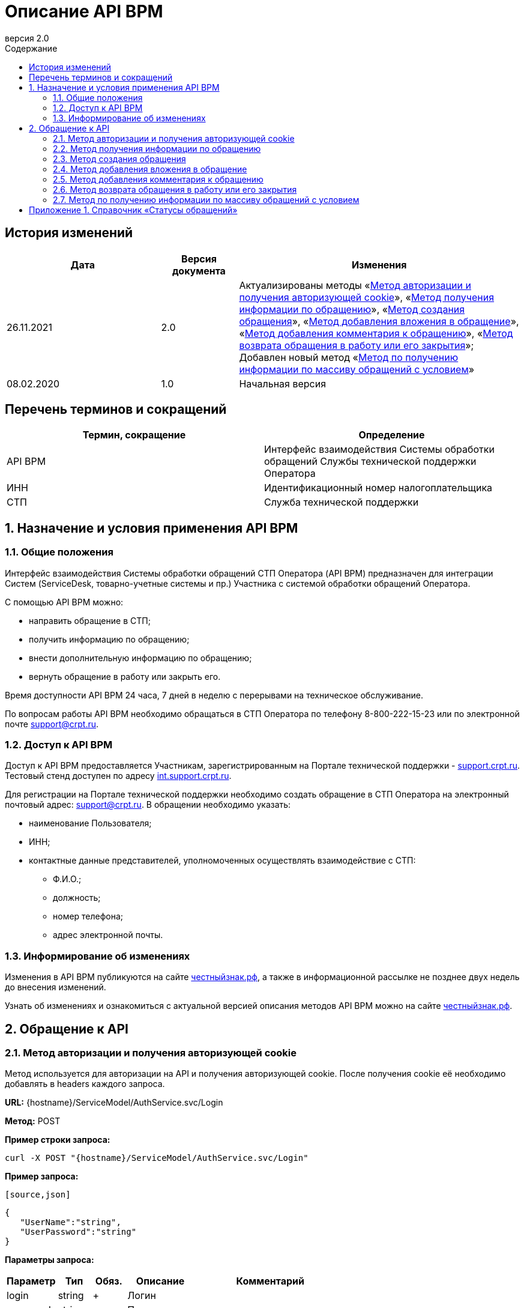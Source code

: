 = Описание API BPM
:revnumber: 2.0
:version-label: Версия
:title-page:
//:title-page-background-image: titlepage.png
:toc-title: Содержание
:toclevels: 7
:sectnumlevels: 7
:toc:

:toc-class: docx
:toc-max-pagenum-digits: 7
:figure-caption: Рисунок
:source-highlighter: rouge
:table-caption!:
:important-caption: Важно
:note-caption: Обратите внимание
:noheader:
:data-uri:
:chapter-label:
:doctype: book


<<<

<<<


:sectnums!:


== История изменений

[cols="30,15,55", options="header",]
|===
|Дата |Версия документа |Изменения

|26.11.2021 |{revnumber} |

Актуализированы методы «<<Метод авторизации и получения авторизующей cookie>>», «<<Метод получения информации по обращению>>», «<<Метод создания обращения>>», «<<Метод добавления вложения в обращение>>», «<<Метод добавления комментария к обращению>>», «<<Метод возврата обращения в работу или его закрытия>>»; +
Добавлен новый метод «<<Метод по получению информации по массиву обращений с условием>>»

|08.02.2020 |1.0 |Начальная версия
|===


<<<

<<<



== Перечень терминов и сокращений

[cols="50,50", options="header",]
|===
|Термин, сокращение |Определение

|API BPM |Интерфейс взаимодействия Системы обработки обращений Службы технической поддержки Оператора

|ИНН |Идентификационный номер налогоплательщика

|СТП |Служба технической поддержки
|===


<<<

<<<


:sectnums:


== Назначение и условия применения API BPM


=== Общие положения

Интерфейс взаимодействия Системы обработки обращений СТП Оператора (API BPM) предназначен для интеграции Систем (ServiceDesk, товарно-учетные системы и пр.) Участника с системой обработки обращений Оператора.

С помощью API BPM можно:

* направить обращение в СТП;
* получить информацию по обращению;
* внести дополнительную информацию по обращению;
* вернуть обращение в работу или закрыть его.

Время доступности API BPM 24 часа, 7 дней в неделю с перерывами на техническое обслуживание.

По вопросам работы API BPM необходимо обращаться в СТП Оператора по телефону 8-800-222-15-23 или по электронной почте support@crpt.ru.


=== Доступ к API BPM

Доступ к API BPM предоставляется Участникам, зарегистрированным на Портале технической поддержки - https://support.crpt.ru[support.crpt.ru]. Тестовый стенд доступен по адресу https://int.support.crpt.ru/[int.support.crpt.ru].

Для регистрации на Портале технической поддержки необходимо создать обращение в СТП Оператора на электронный почтовый адрес: support@crpt.ru. В обращении необходимо указать:

* наименование Пользователя;
* ИНН;
* контактные данные представителей, уполномоченных осуществлять взаимодействие с СТП:
** Ф.И.О.;
** должность;
** номер телефона;
** адрес электронной почты.


=== Информирование об изменениях

Изменения в API BPM публикуются на сайте https://честныйзнак.рф/[честныйзнак.рф], а также в информационной рассылке не позднее двух недель до внесения изменений.

Узнать об изменениях и ознакомиться с актуальной версией описания методов API BPM можно на сайте https://честныйзнак.рф/[честныйзнак.рф].


<<<

<<<


== Обращение к API


=== Метод авторизации и получения авторизующей cookie

Метод используется для авторизации на API и получения авторизующей cookie. После получения cookie её необходимо добавлять в headers каждого запроса.

*URL:* {hostname}/ServiceModel/AuthService.svc/Login

*Метод:* POST

*Пример строки запроса:*

[source]
----
curl -X POST "{hostname}/ServiceModel/AuthService.svc/Login"
----

*Пример запроса:*

 [source,json]
----
{
   "UserName":"string",
   "UserPassword":"string"
}
----

*Параметры запроса:*

[cols="15,10,10,20,45",options="header",]
|===
|Параметр |Тип |Обяз. |Описание| Комментарий

|login |string |+ |Логин |

|password |string |+ |Пароль |
|===

*Заголовки ответа:*

[source]
----
Set-Cookie: BPMLOADER=cookie_value; path=/Creatio_application_address; HttpOnly

Set-Cookie: .ASPXAUTH=cookie_value; path=/Creatio_application_address; HttpOnly

Set-Cookie: BPMCSRF=cookie_value; path=/

Set-Cookie: UserName=cookie_value; expires=date_expire_to; path=/; HttpOnly
----

Cookie BPMLOADER, .ASPXAUTH, BPMCSRF нужно добавлять в headers запросов.

*Пример ответа при успешном выполнении запроса:*

[source,json]
----
{
   "Code":200,
   "Message":"string",
   "Exception":null,
   "PasswordChangeUrl":null,
   "RedirectUrl":null
}
----

*Пример ответа при неуспешном выполнении запроса:*

[source,json]
----
{
   "Code":1,
   "Message":"Неправильное имя пользователя или пароль",
   "Exception":{
      "HelpLink":null,
      "InnerException":null,
      "Message":"Security error",
      "StackTrace":"",
      "Type":"System.Security.SecurityException"
   },
   "PasswordChangeUrl":null,
   "RedirectUrl":null
}
----


=== Метод получения информации по обращению

Метод возвращает следующую информацию по обращению:

* тема;
* описание;
* приоритет;
* состояние обращения;
* сообщения от специалистов СТП и ссылки на прикрепленные файлы;
* решение по обращению.

*URL:* {hostname}/0/ssp/rest/PublicWebServices/case/{номер обращения}

*Метод:* GET

*Пример строки запроса:*

[source]
----
curl -X GET "{hostname}/0/ssp/rest/PublicWebServices/case/SR00000000"
-H "Cookie:<cookie>"
----

*Пример ответа при успешном выполнении запроса:*

[source,json]
----
{
   "ok":true,
   "data":{
      "createdon":"22.07.2021 16:18:59",
      "files":[

      ],
      "id":null,
      "messages":[

      ],
      "modifiedon":null,
      "number":"SR00000000",
      "priority":4,
      "satisfactioncomment":"",
      "satisfactionlevel":0,
      "solution":"string",
      "status":"Закрыто",
      "statuscode":5,
      "statusdate":"25.07.2021 16:47:50",
      "subject":"string",
      "symptoms":"string"
   }
}
----

*Пример ответа при неуспешном выполнении запроса:*

[source,json]
----
{
   "error":"case not found"
}
----

*Параметры ответа:*

[cols="25,10,10,25,30",options="header",]
|===
|Параметр |Тип |Обяз. |Описание| Комментарий

|ok |boolean |+ |Результат выполнения запроса |

|data |array |+ |Идентификатор сообщения |

|*createdon |string |+ |Дата создания сообщения |

|*files |array |+ |Массив файлов для решения |

|*id |string |+ |Идентификатор сообщения |

|*messages |array |- |Текст сообщения |

|*modifiedon |string |- |Дата изменения обращения |

|*number |string |+ |Номер обращения |

|*priority |integer |+ |Приоритет a|Возможные значения:

* 1 - «Обычный»;
* 2 - «Средний»;
* 3 - «Высокий»;
* 4 - «Критический»

|*satisfactioncomment |string |+ |Комментарий к оценке |

|*satisfactionlevel |integer |+ |Уровень удовлетворенности (от 1 до 5) |

|*solution |string |+ |Решение |

|*status |string |+ |Статус обращения |Возможные значения статусов обращения см. в «<<Приложение 1. Справочник «Статусы обращений»>>»

|*statuscode |integer |+ |Код статуса  |Возможные значения кодов статуса см. в «<<Приложение 1. Справочник «Статусы обращений»>>»

|*statusdate |string |+ |Дата последнего статуса |

|*subject |string |+ |Тема обращения |

|*symptoms |string |+ |Описание проблемы, с которой обратился Участник |

|error |string |- |Описание ошибки | Появляется только при неуспешном выполнении запроса
|===


=== Метод создания обращения

Метод возвращает номер созданного обращения.

*URL:* {hostname}/0/ssp/rest/PublicWebServices/case

*Метод:* POST

*Пример строки запроса:*

[source]
----
curl -X POST "{hostname}/0/ssp/rest/PublicWebServices/case"
-H "Cookie:<cookie>"
----

*Пример запроса:*

[source,json]
----
{
   "subject":"Проблема с авторизацией",
   "symptoms":"Не выполняется авторизация с помощью УКЭП"
}
----

*Пример ответа при успешном выполнении запроса:*

[source,json]
----
{
   "ok":true,
   "data":"SR00000000"
}
----

*Пример ответа при неуспешном выполнении запроса:*

[source,json]
----
{
   "error":"case not found",
   "ok":false
}
----

*Параметры ответа:*

[cols="15,10,10,20,45",options="header",]
|===
|Параметр |Тип |Обяз. |Описание |Комментарий

|ok |boolean |+ |Результат выполнения запроса |

|data |string |+ |Номер обращения |

|error |string |- |Описание ошибки | Появляется только при неуспешном выполнении запроса
|===


=== Метод добавления вложения в обращение

Метод предназначен для добавления вложения в обращение (скриншоты, файлы и т.д.).

*URL:* {hostname}/0/ssp/rest/PublicWebServices/file

*Метод:* POST

*Пример строки запроса:*

[source]
----
curl -X POST "{hostname}/0/ssp/rest/PublicWebServices/file?filename=case.xlsx&number=SR00000000&totallength=35000"
-H "Cookie:<cookie>"
----

*Параметры запроса:*

[cols="15,10,10,20,45",options="header",]
|===
|Параметр |Тип |Обяз. |Описание |Комментарий

|filename |string |+ |Название файла |

|number |string |+ |Номер обращения |

|totallength |integer |+ |Размер файла |
|===

*Пример ответа при успешном выполнении запроса:*

[source,json]
----
{
   "ok":true
}
----

*Пример ответа при неуспешном выполнении запроса:*

[source]
----
"File not found"
----

*Параметры ответа:*

[cols="20,10,10,20,40",options="header",]
|===
|Параметр |Тип |Обяз. |Описание |Комментарий

|ok |boolean |- |Результат выполнения запроса |

|error_message |string|- |Сообщение об ошибке a|Возможные значения:

* «File not found» (Файл не найден);
* «Exceeded the maximum number of request per minute» (Превышено максимальное количество запросов в минуту)
|===


=== Метод добавления комментария к обращению

Метод позволяет добавить новый комментарий к обращению от оператора СТП.

*URL:* {hostname}/0/ssp/rest/PublicWebServices/message

*Метод:* POST

*Пример строки запроса:*

[source]
----
curl -X POST "{hostname}/0/ssp/rest/PublicWebServices/message"
-H "Cookie:<cookie>"
----

*Пример запроса:*

[source,json]
----
{
   "number":"SR00000000",
   "text":"Проблема решена"
}
----

*Параметры запроса:*

[cols="15,10,10,20,45",options="header",]
|===
|Параметр |Тип |Обяз. |Описание |Комментарий

|number |string |+ |Номер обращения |

|text |string |+ |Текст сообщения |
|===

*Пример ответа при успешном выполнении запроса:*

[source,json]
----
{
   "ok":true,
   "data":"string"
}
----

*Пример ответа при неуспешном выполнении запроса:*

[source,json]
----
{
   "error":"number data is required",
   "ok":false
}
----

*Параметры ответа:*

[cols="15,10,10,20,45",options="header",]
|===
|Параметр |Тип |Обяз. |Описание |Комментарий

|ok |boolean |+ |Результат выполнения запроса |

|data |string |+ |Идентификатор сообщения |

|error |string |- |Описание ошибки | Появляется только при неуспешном выполнении запроса
|===


=== Метод возврата обращения в работу или его закрытия

Метод позволяет вернуть обращение в работу или закрыть его.

*URL:* {hostname}/0/ssp/rest/PublicWebServices/update_case

*Метод:* POST

*Пример строки запроса:*

[source]
----
curl -X POST "{hostname}/0/ssp/rest/PublicWebServices/update_case"
-H "Cookie:<cookie>"
----

*Пример запроса:*

[source,json]
----
{
   "number":"SR00000000",
   "status":"close",
   "statuscode":"5",
   "satisfactionlevel":"3",
   "satisfactioncomment":"string",
   "statusdate":"13.06.2021 11:59:06"
}
----

*Параметры запроса:*

[cols="25,10,10,25,30",options="header",]
|===
|Параметр |Тип |Обяз. |Описание |Комментарий

|number |string |+ |Номер обращения |

|status |string |+ |Статус обращения a|Возможные значения:

* «close» («Закрыто») - обращение закрыто;
* «reopen» («Переоткрыто») - обращение переоткрыто. Доступно для обращения в статусе «Требует вашего внимания» с заполненным обязательным полем «solution» («Решение»)

|satisfactionlevel |integer |- |Уровень удовлетворенности решением обращения |Доступен для статуса «Требует вашего внимания» с заполненным обязательным полем «solution» («Решение»)

|satisfactioncomment |string |- |Комментарий к оценке решения |Доступен для статуса «Требует вашего внимания» с заполненным обязательным полем «solution» («Решение»)

|statuscode |integer |- |Код статуса |Возможные значения кодов статуса см. в «<<Приложение 1. Справочник «Статусы обращений»>>»

|statusdate |string |- |Дата последнего статуса |
|===

*Пример ответа при успешном выполнении запроса:*

[source,json]
----
{
   "ok":true,
   "data":"SR00000000"
}
----

*Пример ответа при неуспешном выполнении запроса:*

[source,json]
----
{
   "error":"number data is required",
   "ok":false
}
----

*Параметры ответа:*

[cols="15,10,10,20,45",options="header",]
|===
|Параметр |Тип |Обяз. |Описание |Комментарий

|data |string |+ |Номер обращения |

|error |string |- |Описание ошибки | Появляется только при неуспешном выполнении запроса
|===


=== Метод по получению информации по массиву обращений с условием

*URL:* {hostname}/0/ssp/rest/PublicWebServices/cases

*Метод:* POST

*Пример строки запроса:*

[source]
----
curl -X POST "{hostname}/0/ssp/rest/PublicWebServices/cases"
-H "Cookie:<cookie>"
----

*Пример запроса:*

[source,json]
----
{
   "numbers":["SR00000000"],
   "statuscode": [1, 2],
   "count":"2",
   "skip":"0",
   "from":"06.04.2021 11:17:05",
   "to":"06.04.2021 11:17:21",
   "search_line":"string",
   "availability_level":"1",
   "sort":["modifiedon", "statuscode"]
}
----

*Параметры запроса:*

[cols="20,10,10,25,35",options="header",]
|===
|Параметр |Тип |Обяз. |Описание |Комментарий

|numbers |string |- |Фильтр по номерам обращений |Массив с одним значением может указываться без квадратных скобок

|statuscode |integer |- |Фильтр по кодам статусов |Возможные значения кодов статуса см. в «<<Приложение 1. Справочник «Статусы обращений»>>»

|count |integer |- |Количество возвращаемых объектов |

|skip |string |- |Количество игнорируемых объектов от первоначальной выборки |

|from |string |- |Начало периода для фильтра по полю «createdon» («Дата создания сообщения») |

|to |string |- |Конец периода для фильтра по полю «createdon» («Дата создания сообщения») |

|search_line |string |- |Строка для поиска в теме и описании |

|availability_level |string |- |Выбор обращений a|Возможные значения:

* 0 - возвращает только созданные пользователем;
* 1 - возвращает все доступные

|sort |string |- |Сортировка a|Возможные значения:

* statuscode - первичная сортировка по статусам;
* modifiedon - сортировка по дате изменения
|===

Примечание: в запросе должен быть обязательно заполнен один из параметров.

*Пример ответа:*
[source,json]
----
{
   "ok":true,
   "count":1,
   "data":[
      {
         "createdon":"06.04.2021 11:17:21",
         "files":[

         ],
         "id":"00000001",
         "messages":[
            {
               "contact":"string",
               "createdon":"06.04.2021 11:17:24",
               "files":[

               ],
               "id":"00000002",
               "text":"string",
               "type":null
            },
            {
               "contact":"string",
               "createdon":"07.04.2021 14:45:18",
               "files":[

               ],
               "id":"00000003",
               "text":"string",
               "type":null
            },
            {
               "contact":"string",
               "createdon":"07.04.2021 14:45:24",
               "files":[

               ],
               "id":"00000004",
               "text":"string",
               "type":null
            }
         ],
         "modifiedon":"07.04.2021 14:45:18",
         "number":"SR0000000",
         "priority":4,
         "satisfactioncomment":"",
         "satisfactionlevel":0,
         "solution":"string",
         "status":"Предоставлено решение",
         "statuscode":2,
         "statusdate":"07.04.2021 14:45:13",
         "subject":"string",
         "symptoms":"string"
      }
   ],
   "pagecount":1
}
----

*Параметры ответа:*

[cols="25,10,10,25,30",options="header",]
|===
|Параметр |Тип |Обяз. |Описание |Комментарий

|ok |boolean |+ |Результат выполнения запроса |

|count |integer |- |Количество возвращаемых объектов |

|data |string |- |Идентификатор обращения |

|*createdon |string |- |Дата создания обращения |

|*files |array |- |Массив файлов для решения |

|*id |string |- |Идентификатор обращения |

|*messages |string |- |Массив данных переписки |

|*modifiedon |string |- |Дата изменения обращения |

|*number |string |- |Номер обращения |

|*priority |integer |- |Приоритет a|Возможные значения:

* 1 - «Обычный»;
* 2 - «Средний»;
* 3 - «Высокий»;
* 4 - «Критический»

|*satisfactioncomment  |string |- |Комментарий к оценке |

|*satisfactionlevel |integer |- |Уровень удовлетворенности (от 1 до 5) |

|*solution |string |- |Решение |

|*status |string |- |Статус обращения |Возможные значения статусов обращения см. в «<<Приложение 1. Справочник «Статусы обращений»>>»

|*statuscode |integer |- |Код статуса |Возможные значения кодов статуса см. в «<<Приложение 1. Справочник «Статусы обращений»>>»

|*statusdate |string |- |Дата последнего статуса |

|*subject |string |- |Тема обращения |

|*symptoms |string |- |Описание проблемы, с которой обратился Участник |

|pagecount |integer |- |Количество обращений |
|===


<<<

<<<


:sectnums!:


== Приложение 1. Справочник «Статусы обращений»

[cols="35,65",options="header",]
|===
|Код статуса («statuscode») |Статус обращения («status»)

|1 |Требует Вашего внимания

|2 |Предоставлено решение

|3 |В работе

|4 |Открыто

|5 |Закрыто / close

|6 |Переоткрыто / reopen
|===
